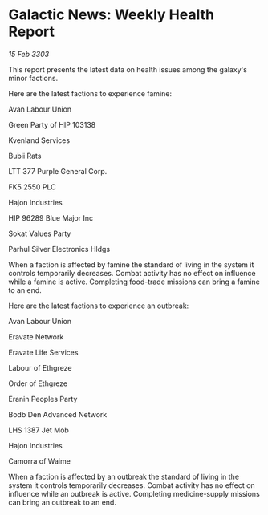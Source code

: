 * Galactic News: Weekly Health Report

/15 Feb 3303/

This report presents the latest data on health issues among the galaxy's minor factions. 

Here are the latest factions to experience famine: 

Avan Labour Union 

Green Party of HIP 103138 

Kvenland Services 

Bubii Rats 

LTT 377 Purple General Corp. 

FK5 2550 PLC 

Hajon Industries 

HIP 96289 Blue Major Inc 

Sokat Values Party 

Parhul Silver Electronics Hldgs 

When a faction is affected by famine the standard of living in the system it controls temporarily decreases. Combat activity has no effect on influence while a famine is active. Completing food-trade missions can bring a famine to an end. 

Here are the latest factions to experience an outbreak: 

Avan Labour Union 

Eravate Network 

Eravate Life Services 

Labour of Ethgreze 

Order of Ethgreze 

Eranin Peoples Party 

Bodb Den Advanced Network 

LHS 1387 Jet Mob 

Hajon Industries 

Camorra of Waime 

When a faction is affected by an outbreak the standard of living in the system it controls temporarily decreases. Combat activity has no effect on influence while an outbreak is active. Completing medicine-supply missions can bring an outbreak to an end.